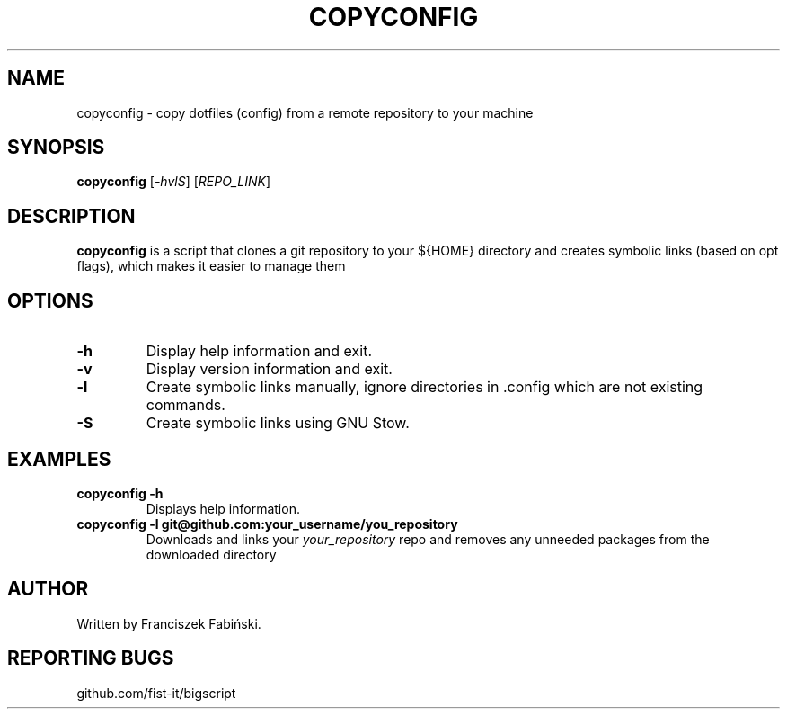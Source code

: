 .TH COPYCONFIG 1 "May 2024" "Version 0.1.0" "User Commands"
.SH NAME
copyconfig \- copy dotfiles (config) from a remote repository to your machine
.SH SYNOPSIS
.B copyconfig
[\fI-hvlS\fR] [\fIREPO_LINK\fR]
.SH DESCRIPTION
.B copyconfig
is a script that clones a git repository to your ${HOME} directory
and creates symbolic links (based on opt flags), which makes it easier to manage
them

.SH OPTIONS

.TP
.B \-h
Display help information and exit.

.TP
.B \-v
Display version information and exit.

.TP
.B \-l
Create symbolic links manually, ignore directories in .config which are not
existing commands.

.TP
.B \-S
Create symbolic links using GNU Stow.

.SH EXAMPLES
.TP
.B copyconfig \-h
Displays help information.
.TP
.B copyconfig -l git@github.com:your_username/you_repository
Downloads and links your \fIyour_repository\fR repo and removes any unneeded
packages from the downloaded directory

.SH AUTHOR
Written by Franciszek Fabiński.

.SH REPORTING BUGS
github.com/fist-it/bigscript
